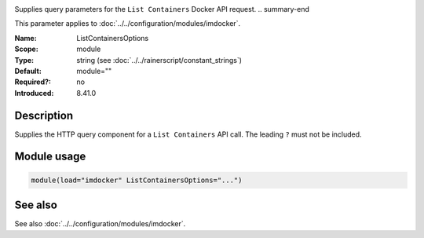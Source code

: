 .. _param-imdocker-listcontainersoptions:
.. _imdocker.parameter.module.listcontainersoptions:

.. index::
   single: imdocker; ListContainersOptions
   single: ListContainersOptions

.. summary-start

Supplies query parameters for the ``List Containers`` Docker API request.
.. summary-end

This parameter applies to :doc:`../../configuration/modules/imdocker`.

:Name: ListContainersOptions
:Scope: module
:Type: string (see :doc:`../../rainerscript/constant_strings`)
:Default: module=""
:Required?: no
:Introduced: 8.41.0

Description
-----------
Supplies the HTTP query component for a ``List Containers`` API call. The leading ``?`` must not be included.

.. _param-imdocker-module-listcontainersoptions:
.. _imdocker.parameter.module.listcontainersoptions-usage:

Module usage
------------
.. code-block:: rsyslog

   module(load="imdocker" ListContainersOptions="...")

See also
--------
See also :doc:`../../configuration/modules/imdocker`.

